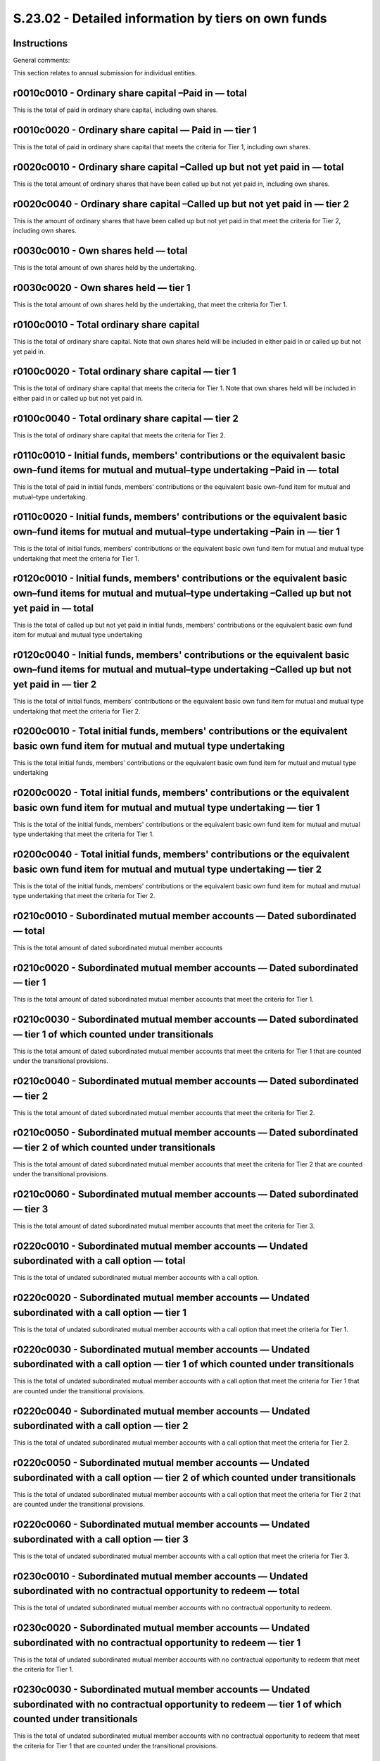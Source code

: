 ====================================================
S.23.02 - Detailed information by tiers on own funds
====================================================

Instructions
------------


General comments:

This section relates to annual submission for individual entities.


r0010c0010 - Ordinary share capital –Paid in — total
----------------------------------------------------


This is the total of paid in ordinary share capital, including own shares.


r0010c0020 - Ordinary share capital — Paid in — tier 1
------------------------------------------------------


This is the total of paid in ordinary share capital that meets the criteria for Tier 1, including own shares.


r0020c0010 - Ordinary share capital –Called up but not yet paid in — total
--------------------------------------------------------------------------


This is the total amount of ordinary shares that have been called up but not yet paid in, including own shares.


r0020c0040 - Ordinary share capital –Called up but not yet paid in — tier 2
---------------------------------------------------------------------------


This is the amount of ordinary shares that have been called up but not yet paid in that meet the criteria for Tier 2, including own shares.


r0030c0010 - Own shares held — total
------------------------------------


This is the total amount of own shares held by the undertaking.


r0030c0020 - Own shares held — tier 1
-------------------------------------


This is the total amount of own shares held by the undertaking, that meet the criteria for Tier 1.


r0100c0010 - Total ordinary share capital
-----------------------------------------


This is the total of ordinary share capital. Note that own shares held will be included in either paid in or called up but not yet paid in.


r0100c0020 - Total ordinary share capital — tier 1
--------------------------------------------------


This is the total of ordinary share capital that meets the criteria for Tier 1. Note that own shares held will be included in either paid in or called up but not yet paid in.


r0100c0040 - Total ordinary share capital — tier 2
--------------------------------------------------


This is the total of ordinary share capital that meets the criteria for Tier 2.


r0110c0010 - Initial funds, members' contributions or the equivalent basic own–fund items for mutual and mutual–type undertaking –Paid in — total
-------------------------------------------------------------------------------------------------------------------------------------------------


This is the total of paid in initial funds, members' contributions or the equivalent basic own–fund item for mutual and mutual–type undertaking.


r0110c0020 - Initial funds, members' contributions or the equivalent basic own–fund items for mutual and mutual–type undertaking –Pain in — tier 1
--------------------------------------------------------------------------------------------------------------------------------------------------


This is the total of initial funds, members' contributions or the equivalent basic own fund item for mutual and mutual type undertaking that meet the criteria for Tier 1.


r0120c0010 - Initial funds, members' contributions or the equivalent basic own–fund items for mutual and mutual–type undertaking –Called up but not yet paid in — total
-----------------------------------------------------------------------------------------------------------------------------------------------------------------------


This is the total of called up but not yet paid in initial funds, members' contributions or the equivalent basic own fund item for mutual and mutual type undertaking


r0120c0040 - Initial funds, members' contributions or the equivalent basic own–fund items for mutual and mutual–type undertaking –Called up but not yet paid in — tier 2
------------------------------------------------------------------------------------------------------------------------------------------------------------------------


This is the total of initial funds, members' contributions or the equivalent basic own fund item for mutual and mutual type undertaking that meet the criteria for Tier 2.


r0200c0010 - Total initial funds, members' contributions or the equivalent basic own fund item for mutual and mutual type undertaking
-------------------------------------------------------------------------------------------------------------------------------------


This is the total initial funds, members' contributions or the equivalent basic own fund item for mutual and mutual type undertaking


r0200c0020 - Total initial funds, members' contributions or the equivalent basic own fund item for mutual and mutual type undertaking — tier 1
----------------------------------------------------------------------------------------------------------------------------------------------


This is the total of the initial funds, members' contributions or the equivalent basic own fund item for mutual and mutual type undertaking that meet the criteria for Tier 1.


r0200c0040 - Total initial funds, members' contributions or the equivalent basic own fund item for mutual and mutual type undertaking — tier 2
----------------------------------------------------------------------------------------------------------------------------------------------


This is the total of the initial funds, members' contributions or the equivalent basic own fund item for mutual and mutual type undertaking that meet the criteria for Tier 2.


r0210c0010 - Subordinated mutual member accounts — Dated subordinated — total
-----------------------------------------------------------------------------


This is the total amount of dated subordinated mutual member accounts


r0210c0020 - Subordinated mutual member accounts — Dated subordinated — tier 1
------------------------------------------------------------------------------


This is the total amount of dated subordinated mutual member accounts that meet the criteria for Tier 1.


r0210c0030 - Subordinated mutual member accounts — Dated subordinated — tier 1 of which counted under transitionals
-------------------------------------------------------------------------------------------------------------------


This is the total amount of dated subordinated mutual member accounts that meet the criteria for Tier 1 that are counted under the transitional provisions.


r0210c0040 - Subordinated mutual member accounts — Dated subordinated — tier 2
------------------------------------------------------------------------------


This is the total amount of dated subordinated mutual member accounts that meet the criteria for Tier 2.


r0210c0050 - Subordinated mutual member accounts — Dated subordinated — tier 2 of which counted under transitionals
-------------------------------------------------------------------------------------------------------------------


This is the total amount of dated subordinated mutual member accounts that meet the criteria for Tier 2 that are counted under the transitional provisions.


r0210c0060 - Subordinated mutual member accounts — Dated subordinated — tier 3
------------------------------------------------------------------------------


This is the total amount of dated subordinated mutual member accounts that meet the criteria for Tier 3.


r0220c0010 - Subordinated mutual member accounts — Undated subordinated with a call option — total
--------------------------------------------------------------------------------------------------


This is the total of undated subordinated mutual member accounts with a call option.


r0220c0020 - Subordinated mutual member accounts — Undated subordinated with a call option — tier 1
---------------------------------------------------------------------------------------------------


This is the total of undated subordinated mutual member accounts with a call option that meet the criteria for Tier 1.


r0220c0030 - Subordinated mutual member accounts — Undated subordinated with a call option — tier 1 of which counted under transitionals
----------------------------------------------------------------------------------------------------------------------------------------


This is the total of undated subordinated mutual member accounts with a call option that meet the criteria for Tier 1 that are counted under the transitional provisions.


r0220c0040 - Subordinated mutual member accounts — Undated subordinated with a call option — tier 2
---------------------------------------------------------------------------------------------------


This is the total of undated subordinated mutual member accounts with a call option that meet the criteria for Tier 2.


r0220c0050 - Subordinated mutual member accounts — Undated subordinated with a call option — tier 2 of which counted under transitionals
----------------------------------------------------------------------------------------------------------------------------------------


This is the total of undated subordinated mutual member accounts with a call option that meet the criteria for Tier 2 that are counted under the transitional provisions.


r0220c0060 - Subordinated mutual member accounts — Undated subordinated with a call option — tier 3
---------------------------------------------------------------------------------------------------


This is the total of undated subordinated mutual member accounts with a call option that meet the criteria for Tier 3.


r0230c0010 - Subordinated mutual member accounts — Undated subordinated with no contractual opportunity to redeem — total
-------------------------------------------------------------------------------------------------------------------------


This is the total of undated subordinated mutual member accounts with no contractual opportunity to redeem.


r0230c0020 - Subordinated mutual member accounts — Undated subordinated with no contractual opportunity to redeem — tier 1
--------------------------------------------------------------------------------------------------------------------------


This is the total of undated subordinated mutual member accounts with no contractual opportunity to redeem that meet the criteria for Tier 1.


r0230c0030 - Subordinated mutual member accounts — Undated subordinated with no contractual opportunity to redeem — tier 1 of which counted under transitionals
---------------------------------------------------------------------------------------------------------------------------------------------------------------


This is the total of undated subordinated mutual member accounts with no contractual opportunity to redeem that meet the criteria for Tier 1 that are counted under the transitional provisions.


r0230c0040 - Subordinated mutual member accounts — Undated subordinated with no contractual opportunity to redeem — tier 2
--------------------------------------------------------------------------------------------------------------------------


This is the total of undated subordinated mutual member accounts with no contractual opportunity to redeem that meet the criteria for Tier 2.


r0230c0050 - Subordinated mutual member accounts — Undated subordinated with no contractual opportunity to redeem — tier 2 of which counted under transitionals
---------------------------------------------------------------------------------------------------------------------------------------------------------------


This is the total of undated subordinated mutual member accounts with no contractual opportunity to redeem that meet the criteria for Tier 2 that are counted under the transitional provisions.


r0230c0060 - Subordinated mutual member accounts — Undated subordinated with no contractual opportunity to redeem — tier 3
--------------------------------------------------------------------------------------------------------------------------


This is the total of undated subordinated mutual member accounts with no contractual opportunity to redeem that meet the criteria for Tier 3.


r0300c0010 - Total Subordinated mutual member accounts
------------------------------------------------------


This is the total subordinated mutual member accounts.


r0300c0020 - Total Subordinated mutual member accounts — tier 1
---------------------------------------------------------------


This is the total of the subordinated mutual member accounts that meet the criteria for Tier 1.


r0300c0030 - Total Subordinated mutual member accounts — tier 1 of which counted under transitionals
----------------------------------------------------------------------------------------------------


This is the total of the subordinated mutual member accounts that meet the criteria for Tier 1 that are counted under the transitional provisions.


r0300c0040 - Total Subordinated mutual member accounts — tier 2
---------------------------------------------------------------


This is the total of the subordinated mutual member accounts that meet the criteria for Tier 2.


r0300c0050 - Total Subordinated mutual member accounts — tier 2 of which counted under transitionals
----------------------------------------------------------------------------------------------------


This is the total of the subordinated mutual member accounts that meet the criteria for Tier 2 that are counted under the transitional provisions.


r0300c0060 - Total Subordinated mutual member accounts — tier 3
---------------------------------------------------------------


This is the total of the subordinated mutual member accounts that meet the criteria for Tier 3.


r0310c0010 - Dated preference shares — total
--------------------------------------------


This is the total dated preference shares.


r0310c0020 - Dated preference shares — tier 1
---------------------------------------------


This is the total of dated preference shares that meet the criteria for Tier 1.


r0310c0030 - Dated preference shares — tier 1 of which counted under transitionals
----------------------------------------------------------------------------------


This is the total of dated preference shares that meet the criteria for Tier 1 that are counted under the transitional provisions.


r0310c0040 - Dated preference shares — tier 2
---------------------------------------------


This is the total of dated preference shares that meet the criteria for Tier 2.


r0310c0050 - Dated preference shares — tier 2 of which counted under transitionals
----------------------------------------------------------------------------------


This is the total of dated preference shares that meet the criteria for Tier 2 that are counted under the transitional provisions.


r0310c0060 - Dated preference shares — tier 3
---------------------------------------------


This is the total of dated preference shares that meet the criteria for Tier 3.


r0320c0010 - Undated preference shares with a call option — total
-----------------------------------------------------------------


This is the total undated preference shares with a call option.


r0320c0020 - Undated preference shares with a call option — tier 1
------------------------------------------------------------------


This is the total of undated preference shares with a call option that meet the criteria for Tier 1.


r0320c0030 - Undated preference shares with a call option — tier 1 of which counted under transitionals
-------------------------------------------------------------------------------------------------------


This is the total of undated preference shares with a call option that meet the criteria for Tier 1 that are counted under the transitional provisions.


r0320c0040 - Undated preference shares with a call option — tier 2
------------------------------------------------------------------


This is the total of undated preference shares with a call option that meet the criteria for Tier 2.


r0320c0050 - Undated preference shares with a call option — tier 2 of which counted under transitionals
-------------------------------------------------------------------------------------------------------


This is the total of undated preference shares with a call option that meet the criteria for Tier 2 that are counted under the transitional provisions.


r0320c0060 - Undated preference shares with a call option — tier 3
------------------------------------------------------------------


This is the total of undated preference shares with a call option that meet the criteria for Tier 3.


r0330c0010 - Undated preference shares with no contractual opportunity to redeem — total
----------------------------------------------------------------------------------------


This is the total undated preference shares with no contractual opportunity to redeem.


r0330c0020 - Undated preference shares with no contractual opportunity to redeem — tier 1
-----------------------------------------------------------------------------------------


This is the total of undated preference shares with no contractual opportunity to redeem that meet the criteria for Tier 1.


r0330c0030 - Undated preference shares with no contractual opportunity to redeem — tier 1 of which counted under transitionals
------------------------------------------------------------------------------------------------------------------------------


This is the total of undated preference shares with no contractual opportunity to redeem that meet the criteria for Tier 1 that are counted under the transitional provisions.


r0330c0040 - Undated preference shares with no contractual opportunity to redeem — tier 2
-----------------------------------------------------------------------------------------


This is the total of undated preference shares with no contractual opportunity to redeem that meet the criteria for Tier 2.


r0330c0050 - Undated preference shares with no contractual opportunity to redeem — tier 2 of which counted under transitionals
------------------------------------------------------------------------------------------------------------------------------


This is the total of undated preference shares with no contractual opportunity to redeem that meet the criteria for Tier 2 that are counted under the transitional provisions.


r0330c0060 - Undated preference shares with no contractual opportunity to redeem — tier 3
-----------------------------------------------------------------------------------------


This is the total of undated preference shares with no contractual opportunity to redeem that meet the criteria for Tier 3.


r0400c0010 - Total preference shares
------------------------------------


This is the total preference shares.


r0400c0020 - Total preference shares — tier 1
---------------------------------------------


This is the total of preference shares that meet the criteria for Tier 1.


r0400c0030 - Total preference shares — tier 1 of which counted under transitionals
----------------------------------------------------------------------------------


This is the total of preference shares that meet the criteria for Tier 1 that are counted under the transitional provisions.


r0400c0040 - Total preference shares — tier 2
---------------------------------------------


This is the total of preference shares that meet the criteria for Tier 2.


r0400c0050 - Total preference shares — tier 2 of which counted under transitionals
----------------------------------------------------------------------------------


This is the total of preference shares that meet the criteria for Tier 2 that are counted under the transitional provisions.


r0400c0060 - Total preference shares — tier 3
---------------------------------------------


This is the total of preference shares that meet the criteria for Tier 3.


r0410c0010 - Dated subordinated liabilities — total
---------------------------------------------------


This is the total of dated subordinated liabilities.


r0410c0020 - Dated subordinated liabilities– tier 1
---------------------------------------------------


This is the amount of dated subordinated liabilities that meet the criteria for Tier 1.


r0410c0030 - Dated subordinated liabilities — tier 1 of which counted under transitionals
-----------------------------------------------------------------------------------------


This is the amount of dated subordinated liabilities that meet the criteria for Tier 1 that are counted under the transitional provisions.


r0410c0040 - Dated subordinated liabilities– tier 2
---------------------------------------------------


This is the amount of dated subordinated liabilities that meet the criteria for Tier 2.


r0410c0050 - Dated subordinated liabilities– tier 2 of which counted under transitionals
----------------------------------------------------------------------------------------


This is the amount of dated subordinated liabilities that meet the criteria for Tier 2 that are counted under the transitional provisions.


r0410c0060 - Dated subordinated liabilities– tier 3
---------------------------------------------------


This is the amount of dated subordinated liabilities that meet the criteria for Tier 3.


r0420c0010 - Undated subordinated liabilities with a contractual opportunity to redeem — total
----------------------------------------------------------------------------------------------


This is the total of undated subordinated liabilities that have a contractual opportunity to redeem.


r0420c0020 - Undated subordinated liabilities with a contractual opportunity to redeem — tier 1
-----------------------------------------------------------------------------------------------


This is the amount of undated subordinated liabilities with contractual opportunity to redeem that meet the criteria for Tier 1.


r0420c0030 - Undated subordinated liabilities with a contractual opportunity to redeem — tier 1 of which counted under transitionals
------------------------------------------------------------------------------------------------------------------------------------


This is the amount of undated subordinated liabilities with a contractual opportunity to redeem that meet the criteria for Tier 1 that are counted under the transitional provisions.


r0420c0040 - Undated subordinated liabilities with a contractual opportunity to redeem — tier 2
-----------------------------------------------------------------------------------------------


This is the amount of undated subordinated liabilities with a contractual opportunity to redeem that meet the criteria for Tier 2.


r0420c0050 - Undated subordinated liabilities with a contractual opportunity to redeem — tier 2 of which counted under transitionals
------------------------------------------------------------------------------------------------------------------------------------


This is the amount of undated subordinated liabilities with contractual opportunity to redeem that meet the criteria for Tier 2 that are counted under the transitional provisions.


r0420c0060 - Undated subordinated liabilities with a contractual opportunity to redeem — tier 3
-----------------------------------------------------------------------------------------------


This is the amount of undated subordinated liabilities with contractual opportunity to redeem that meet the criteria for Tier 3.


r0430c0010 - Undated subordinated liabilities with no contractual opportunity to redeem — total
-----------------------------------------------------------------------------------------------


This is the total of undated subordinated liabilities with no contractual opportunity to redeem.


r0430c0020 - Undated subordinated liabilities with no contractual opportunity to redeem — tier 1
------------------------------------------------------------------------------------------------


This is the amount of undated subordinated liabilities with no contractual opportunity to redeem that meet the criteria for Tier 1.


r0430c0030 - Undated subordinated liabilities with no contractual opportunity to redeem — tier 1 of which counted under transitionals
-------------------------------------------------------------------------------------------------------------------------------------


This is the amount of undated subordinated liabilities with no contractual opportunity to redeem that meet the criteria for Tier 1 that are counted under the transitional provisions.


r0430c0040 - Undated subordinated liabilities with no contractual opportunity to redeem — tier 2
------------------------------------------------------------------------------------------------


This is the amount of undated subordinated liabilities with no contractual opportunity to redeem that meet the criteria for Tier 2.


r0430c0050 - Undated subordinated liabilities with no contractual opportunity to redeem — tier 2 of which counted under transitionals
-------------------------------------------------------------------------------------------------------------------------------------


This is the amount of undated subordinated liabilities with no contractual opportunity to redeem that meet the criteria for Tier 2 that are counted under the transitional provisions.


r0430c0060 - Undated subordinated liabilities with no contractual opportunity to redeem — tier 3
------------------------------------------------------------------------------------------------


This is the amount of undated subordinated liabilities with no contractual opportunity to redeem that meet the criteria for Tier 3.


r0500c0010 - Total subordinated liabilities — total
---------------------------------------------------


This is the total of subordinated liabilities.


r0500c0020 - Total subordinated liabilities — tier 1
----------------------------------------------------


This is the total of subordinated liabilities that meet the criteria for Tier 1.


r0500c0030 - Total subordinated liabilities — tier 1 of which counted under transitionals
-----------------------------------------------------------------------------------------


This is the total of subordinated liabilities that meet the criteria for Tier 1 that are counted under the transitional provisions.


r0500c0040 - Total subordinated liabilities — tier 2
----------------------------------------------------


This is the amount of subordinated liabilities that meet the criteria for Tier 2.


r0500c0050 - Total subordinated liabilities — tier 2 of which counted under transitionals
-----------------------------------------------------------------------------------------


This is the amount of subordinated liabilities that meet the criteria for Tier 2 that are counted under the transitional provisions.


r0500c0060 - Total subordinated liabilities — tier 3
----------------------------------------------------


This is the amount of subordinated liabilities that meet the criteria for Tier 3.


r0510c0070 - Ancillary own fund items for which an amount was approved — tier 2 initial amounts approved
--------------------------------------------------------------------------------------------------------


This the initial amount approved for ancillary own funds for which an amount was approved under Tier 2.


r0510c0080 - Ancillary own fund items for which an amount was approved — tier 2 current amounts
-----------------------------------------------------------------------------------------------


This is the current amount for ancillary own funds for which an amount was approved under Tier 2.


r0510c0090 - Ancillary own fund items for which an amount was approved — tier 3 initial amounts approved
--------------------------------------------------------------------------------------------------------


This the initial amount approved for ancillary own funds for which an amount was approved under Tier 3.


r0510c0100 - Ancillary own fund items for which an amount was approved — tier 3 current amounts
-----------------------------------------------------------------------------------------------


This is the current amount for ancillary own funds for which an amount was approved under Tier 3.


r0520c0080 - Ancillary own fund items for which a method was approved — tier 2 current amounts
----------------------------------------------------------------------------------------------


This is the current amount for ancillary own funds for which a method was approved under Tier 2.


r0520c0100 - Ancillary own fund items for which a method was approved — tier 3 current amounts
----------------------------------------------------------------------------------------------


This is the current amount for ancillary own funds for which a method was approved under Tier 3.


r0600c0110 - Excess of assets over liabilities — attribution of valuation differences –Difference in the valuation of assets
----------------------------------------------------------------------------------------------------------------------------


This is the difference in the valuation of assets.


r0610c0110 - Excess of assets over liabilities — attribution of valuation differences — Difference in the valuation of technical provisions
-------------------------------------------------------------------------------------------------------------------------------------------


This is the difference in the valuation of technical provisions.


r0620c0110 - Excess of assets over liabilities — attribution of valuation differences –Difference in the valuation of other liabilities
---------------------------------------------------------------------------------------------------------------------------------------


This is the difference in the valuation of other liabilities.


r0630c0110 - Total of reserves and retained earnings from financial statements
------------------------------------------------------------------------------


This is total reserves and retained earnings taken from the financial statements.


r0640c0110 - Other, please explain why you need to use this line.
-----------------------------------------------------------------


This is the amount of any other items not already identified. When reporting a value in R0640/C0110, the value in R0640/C0120 shall provide an explanation and details of such items.


r0640c0120 - Other, please explain why you need to use this line
----------------------------------------------------------------


This is the explanation of other items reported in R0640/C0110.


r0650c0110 - Reserves from financial statements adjusted for Solvency II valuation differences
----------------------------------------------------------------------------------------------


This is the total of reserves from the financial statements after adjustment for valuation differences. This item shall include values from financial statement such as retained earnings, reserve capital, net profit, profits from previous years, revaluation capital (fund), other reserve capital.


r0660c0110 - Excess of assets over liabilities attributable to basic own fund items (excluding the reconciliation reserve)
--------------------------------------------------------------------------------------------------------------------------


This is the excess of assets over liabilities attributable to basic own funds, excluding reconciliation reserve.


r0700c0110 - Excess of assets over liabilities
----------------------------------------------


This is the amount of excess of assets over liabilities.


r0010c0010 - Ordinary share capital –Paid in — total
----------------------------------------------------


This is the total of paid in ordinary share capital, including own shares.


r0010c0020 - Ordinary share capital — Paid in — tier 1
------------------------------------------------------


This is the total of paid in ordinary share capital that meets the criteria for Tier 1, including own shares.


r0020c0010 - Ordinary share capital –Called up but not yet paid in — total
--------------------------------------------------------------------------


This is the total amount of ordinary shares that have been called up but not yet paid in, including own shares.


r0020c0040 - Ordinary share capital –Called up but not yet paid in — tier 2
---------------------------------------------------------------------------


This is the amount of ordinary shares that have been called up but not yet paid in that meet the criteria for Tier 2, including own shares.


r0030c0010 - Own shares held — total
------------------------------------


This is the total amount of own shares held by the undertaking.


r0030c0020 - Own shares held — tier 1
-------------------------------------


This is the total amount of own shares held by the undertaking, that meet the criteria for Tier 1.


r0100c0010 - Total ordinary share capital
-----------------------------------------


This is the total of ordinary share capital. Note that own shares held will be included in either paid in or called up but not yet paid in.


r0100c0020 - Total ordinary share capital — tier 1
--------------------------------------------------


This is the total of ordinary share capital that meets the criteria for Tier 1. Note that own shares held will be included in either paid in or called up but not yet paid in.


r0100c0040 - Total ordinary share capital — tier 2
--------------------------------------------------


This is the total of ordinary share capital that meets the criteria for Tier 2.


r0110c0010 - Initial funds, members' contributions or the equivalent basic own–fund items for mutual and mutual–type undertaking –Paid in — total
-------------------------------------------------------------------------------------------------------------------------------------------------


This is the total of paid in initial funds, members' contributions or the equivalent basic own–fund item for mutual and mutual–type undertaking.


r0110c0020 - Initial funds, members' contributions or the equivalent basic own–fund items for mutual and mutual–type undertaking –Pain in — tier 1
--------------------------------------------------------------------------------------------------------------------------------------------------


This is the total of initial funds, members' contributions or the equivalent basic own fund item for mutual and mutual type undertaking that meets the criteria for Tier 1.


r0120c0010 - Initial funds, members' contributions or the equivalent basic own–fund items for mutual and mutual–type undertaking –Called up but not yet paid in — total
-----------------------------------------------------------------------------------------------------------------------------------------------------------------------


This is the total of called up but not yet paid in initial funds, members' contributions or the equivalent basic own fund item for mutual and mutual type undertaking


r0120c0040 - Initial funds, members' contributions or the equivalent basic own–fund items for mutual and mutual–type undertaking –Called up but not yet paid in — tier 2
------------------------------------------------------------------------------------------------------------------------------------------------------------------------


This is the total of initial funds, members' contributions or the equivalent basic own fund item for mutual and mutual type undertaking that meets the criteria for Tier 2.


r0200c0010 - Total initial funds, members' contributions or the equivalent basic own fund item for mutual and mutual type undertaking
-------------------------------------------------------------------------------------------------------------------------------------


This is the total initial funds, members' contributions or the equivalent basic own fund item for mutual and mutual type undertaking.


r0200c0020 - Total initial funds, members' contributions or the equivalent basic own fund item for mutual and mutual type undertaking — tier 1
----------------------------------------------------------------------------------------------------------------------------------------------


This is the total of the initial funds, members' contributions or the equivalent basic own fund item for mutual and mutual type undertaking that meets the criteria for Tier 1.


r0200c0040 - Total initial funds, members' contributions or the equivalent basic own fund item for mutual and mutual type undertaking — tier 2
----------------------------------------------------------------------------------------------------------------------------------------------


This is the total of the initial funds, members' contributions or the equivalent basic own fund item for mutual and mutual type undertaking that meets the criteria for Tier 2.


r0210c0010 - Subordinated mutual member accounts — Dated subordinated — total
-----------------------------------------------------------------------------


This is the total amount of dated subordinated mutual member accounts.


r0210c0020 - Subordinated mutual member accounts — Dated subordinated — tier 1
------------------------------------------------------------------------------


This is the total amount of dated subordinated mutual member accounts that meet the criteria for Tier 1.


r0210c0030 - Subordinated mutual member accounts — Dated subordinated — tier 1 of which counted under transitionals
-------------------------------------------------------------------------------------------------------------------


This is the total amount of dated subordinated mutual member accounts that meet the criteria for Tier 1 that are counted under the transitional provisions.


r0210c0040 - Subordinated mutual member accounts — Dated subordinated — tier 2
------------------------------------------------------------------------------


This is the total amount of dated subordinated mutual member accounts that meet the criteria for Tier 2.


r0210c0050 - Subordinated mutual member accounts — Dated subordinated — tier 2 of which counted under transitionals
-------------------------------------------------------------------------------------------------------------------


This is the total amount of dated subordinated mutual member accounts that meet the criteria for Tier 2 that are counted under the transitional provisions.


r0210c0060 - Subordinated mutual member accounts — Dated subordinated — tier 3
------------------------------------------------------------------------------


This is the total amount of dated subordinated mutual member accounts that meet the criteria for Tier 3.


r0220c0010 - Subordinated mutual member accounts — Undated subordinated with a call option — total
--------------------------------------------------------------------------------------------------


This is the total of undated subordinated mutual member accounts with a call option.


r0220c0020 - Subordinated mutual member accounts — Undated subordinated with a call option — tier 1
---------------------------------------------------------------------------------------------------


This is the total of undated subordinated mutual member accounts with a call option that meet the criteria for Tier 1.


r0220c0030 - Subordinated mutual member accounts — Undated subordinated with a call option — tier 1 of which counted under transitionals
----------------------------------------------------------------------------------------------------------------------------------------


This is the total of undated subordinated mutual member accounts with a call option that meet the criteria for Tier 1 that are counted under the transitional provisions.


r0220c0040 - Subordinated mutual member accounts — Undated subordinated with a call option — tier 2
---------------------------------------------------------------------------------------------------


This is the total of undated subordinated mutual member accounts with a call option that meet the criteria for Tier 2.


r0220c0050 - Subordinated mutual member accounts — Undated subordinated with a call option — tier 2 of which counted under transitionals
----------------------------------------------------------------------------------------------------------------------------------------


This is the total of undated subordinated mutual member accounts with a call option that meet the criteria for Tier 2 that are counted under the transitional provisions.


r0220c0060 - Subordinated mutual member accounts — Undated subordinated with a call option — tier 3
---------------------------------------------------------------------------------------------------


This is the total of undated subordinated mutual member accounts with a call option that meet the criteria for Tier 3.


r0230c0010 - Subordinated mutual member accounts — Undated subordinated with no contractual opportunity to redeem — total
-------------------------------------------------------------------------------------------------------------------------


This is the total of undated subordinated mutual member accounts with no contractual opportunity to redeem.


r0230c0020 - Subordinated mutual member accounts — Undated subordinated with no contractual opportunity to redeem — tier 1
--------------------------------------------------------------------------------------------------------------------------


This is the total of undated subordinated mutual member accounts with no contractual opportunity to redeem that meet the criteria for Tier 1.


r0230c0030 - Subordinated mutual member accounts — Undated subordinated with no contractual opportunity to redeem — tier 1 of which counted under transitionals
---------------------------------------------------------------------------------------------------------------------------------------------------------------


This is the total of undated subordinated mutual member accounts with no contractual opportunity to redeem that meet the criteria for Tier 1 that are counted under the transitional provisions.


r0230c0040 - Subordinated mutual member accounts — Undated subordinated with no contractual opportunity to redeem — tier 2
--------------------------------------------------------------------------------------------------------------------------


This is the total of undated subordinated mutual member accounts with no contractual opportunity to redeem that meet the criteria for Tier 2.


r0230c0050 - Subordinated mutual member accounts — Undated subordinated with no contractual opportunity to redeem — tier 2 of which counted under transitionals
---------------------------------------------------------------------------------------------------------------------------------------------------------------


This is the total of undated subordinated mutual member accounts with no contractual opportunity to redeem that meet the criteria for Tier 2 that are counted under the transitional provisions.


r0230c0060 - Subordinated mutual member accounts — Undated subordinated with no contractual opportunity to redeem — tier 3
--------------------------------------------------------------------------------------------------------------------------


This is the total of undated subordinated mutual member accounts with no contractual opportunity to redeem that meet the criteria for Tier 3.


r0300c0010 - Total subordinated mutual member accounts
------------------------------------------------------


This is the total subordinated mutual member accounts.


r0300c0020 - Total subordinated mutual member accounts — tier 1
---------------------------------------------------------------


This is the total of the subordinated mutual member accounts that meet the criteria for Tier 1.


r0300c0030 - Total subordinated mutual member accounts — tier 1 of which counted under transitionals
----------------------------------------------------------------------------------------------------


This is the total of the subordinated mutual member accounts that meet the criteria for Tier 1 that are counted under the transitional provisions.


r0300c0040 - Total subordinated mutual member accounts — tier 2
---------------------------------------------------------------


This is the total of the subordinated mutual member accounts that meet the criteria for Tier 2.


r0300c0050 - Total subordinated mutual member accounts — tier 2 of which counted under transitionals
----------------------------------------------------------------------------------------------------


This is the total of the subordinated mutual member accounts that meet the criteria for Tier 2 that are counted under the transitional provisions.


r0300c0060 - Total subordinated mutual member accounts — tier 3
---------------------------------------------------------------


This is the total of the subordinated mutual member accounts that meet the criteria for Tier 3.


r0310c0010 - Dated preference shares — total
--------------------------------------------


This is the total dated preference shares.


r0310c0020 - Dated preference shares — tier 1
---------------------------------------------


This is the total of dated preference shares that meet the criteria for Tier 1.


r0310c0030 - Dated preference shares — tier 1 of which counted under transitionals
----------------------------------------------------------------------------------


This is the total of dated preference shares that meet the criteria for Tier 1 that are counted under the transitional provisions.


r0310c0040 - Dated preference shares — tier 2
---------------------------------------------


This is the total of dated preference shares that meet the criteria for Tier 2.


r0310c0050 - Dated preference shares — tier 2 of which counted under transitionals
----------------------------------------------------------------------------------


This is the total of dated preference shares that meet the criteria for Tier 2 that are counted under the transitional provisions.


r0310c0060 - Dated preference shares — tier 3
---------------------------------------------


This is the total of dated preference shares that meet the criteria for Tier 3.


r0320c0010 - Undated preference shares with a call option — total
-----------------------------------------------------------------


This is the total undated preference shares with a call option.


r0320c0020 - Undated preference shares with a call option — tier 1
------------------------------------------------------------------


This is the total of undated preference shares with a call option that meet the criteria for Tier 1.


r0320c0030 - Undated preference shares with a call option — tier 1 of which counted under transitionals
-------------------------------------------------------------------------------------------------------


This is the total of undated preference shares with a call option that meet the criteria for Tier 1 that are counted under the transitional provisions.


r0320c0040 - Undated preference shares with a call option — tier 2
------------------------------------------------------------------


This is the total of undated preference shares with a call option that meet the criteria for Tier 2.


r0320c0050 - Undated preference shares with a call option — tier 2 of which counted under transitionals
-------------------------------------------------------------------------------------------------------


This is the total of undated preference shares with a call option that meet the criteria for Tier 2 that are counted under the transitional provisions.


r0320c0060 - Undated preference shares with a call option — tier 3
------------------------------------------------------------------


This is the total of undated preference shares with a call option that meet the criteria for Tier 3.


r0330c0010 - Undated preference shares with no contractual opportunity to redeem — total
----------------------------------------------------------------------------------------


This is the total undated preference shares with no contractual opportunity to redeem.


r0330c0020 - Undated preference shares with no contractual opportunity to redeem — tier 1
-----------------------------------------------------------------------------------------


This is the total of undated preference shares with no contractual opportunity to redeem that meet the criteria for Tier 1.


r0330c0030 - Undated preference shares with no contractual opportunity to redeem — tier 1 of which counted under transitionals
------------------------------------------------------------------------------------------------------------------------------


This is the total of undated preference shares with no contractual opportunity to redeem that meet the criteria for Tier 1 that are counted under the transitional provisions.


r0330c0040 - Undated preference shares with no contractual opportunity to redeem — tier 2
-----------------------------------------------------------------------------------------


This is the total of undated preference shares with no contractual opportunity to redeem that meet the criteria for Tier 2.


r0330c0050 - Undated preference shares with no contractual opportunity to redeem — tier 2 of which counted under transitionals
------------------------------------------------------------------------------------------------------------------------------


This is the total of undated preference shares with no contractual opportunity to redeem that meet the criteria for Tier 2 that are counted under the transitional provisions.


r0330c0060 - Undated preference shares with no contractual opportunity to redeem — tier 3
-----------------------------------------------------------------------------------------


This is the total of undated preference shares with no contractual opportunity to redeem that meet the criteria for Tier 3.


r0400c0010 - Total preference shares
------------------------------------


This is the total preference shares.


r0400c0020 - Total preference shares — tier 1
---------------------------------------------


This is the total of preference shares that meet the criteria for Tier 1.


r0400c0030 - Total preference shares — tier 1 of which counted under transitionals
----------------------------------------------------------------------------------


This is the total of preference shares that meet the criteria for Tier 1 that are counted under the transitional provisions.


r0400c0040 - Total preference shares — tier 2
---------------------------------------------


This is the total of preference shares that meet the criteria for Tier 2.


r0400c0050 - Total preference shares — tier 2 of which counted under transitionals
----------------------------------------------------------------------------------


This is the total of preference shares that meet the criteria for Tier 2 that are counted under the transitional provisions.


r0400c0060 - Total preference shares — tier 3
---------------------------------------------


This is the total of preference shares that meet the criteria for Tier 3.


r0410c0010 - Dated subordinated liabilities — total
---------------------------------------------------


This is the total of dated subordinated liabilities.


r0410c0020 - Dated subordinated liabilities– tier 1
---------------------------------------------------


This is the amount of dated subordinated liabilities that meet the criteria for Tier 1.


r0410c0030 - Dated subordinated liabilities — tier 1 of which counted under transitionals
-----------------------------------------------------------------------------------------


This is the amount of dated subordinated liabilities that meet the criteria for Tier 1 that are counted under the transitional provisions.


r0410c0040 - Dated subordinated liabilities– tier 2
---------------------------------------------------


This is the amount of dated subordinated liabilities that meet the criteria for Tier 2.


r0410c0050 - Dated subordinated liabilities– tier 2 of which counted under transitionals
----------------------------------------------------------------------------------------


This is the amount of dated subordinated liabilities that meet the criteria for Tier 2 that are counted under the transitional provisions.


r0410c0060 - Dated subordinated liabilities– tier 3
---------------------------------------------------


This is the amount of dated subordinated liabilities that meet the criteria for Tier 3.


r0420c0010 - Undated subordinated liabilities with a contractual opportunity to redeem — total
----------------------------------------------------------------------------------------------


This is the total of undated subordinated liabilities that have a contractual opportunity to redeem.


r0420c0020 - Undated subordinated liabilities with a contractual opportunity to redeem — tier 1
-----------------------------------------------------------------------------------------------


This is the amount of undated subordinated liabilities with contractual opportunity to redeem that meet the criteria for Tier 1.


r0420c0030 - Undated subordinated liabilities with a contractual opportunity to redeem — tier 1 of which counted under transitionals
------------------------------------------------------------------------------------------------------------------------------------


This is the amount of undated subordinated liabilities with a contractual opportunity to redeem that meet the criteria for Tier 1 that are counted under the transitional provisions.


r0420c0040 - Undated subordinated liabilities with a contractual opportunity to redeem — tier 2
-----------------------------------------------------------------------------------------------


This is the amount of undated subordinated liabilities with a contractual opportunity to redeem that meet the criteria for Tier 2.


r0420c0050 - Undated subordinated liabilities with a contractual opportunity to redeem — tier 2 of which counted under transitionals
------------------------------------------------------------------------------------------------------------------------------------


This is the amount of undated subordinated liabilities with contractual opportunity to redeem that meet the criteria for Tier 2 that are counted under the transitional provisions.


r0420c0060 - Undated subordinated liabilities with a contractual opportunity to redeem — tier 3
-----------------------------------------------------------------------------------------------


This is the amount of undated subordinated liabilities with contractual opportunity to redeem that meet the criteria for Tier 3.


r0430c0010 - Undated subordinated liabilities with no contractual opportunity to redeem — total
-----------------------------------------------------------------------------------------------


This is the total of undated subordinated liabilities with no contractual opportunity to redeem.


r0430c0020 - Undated subordinated liabilities with no contractual opportunity to redeem — tier 1
------------------------------------------------------------------------------------------------


This is the amount of undated subordinated liabilities with no contractual opportunity to redeem that meet the criteria for Tier 1.


r0430c0030 - Undated subordinated liabilities with no contractual opportunity to redeem — tier 1 of which counted under transitionals
-------------------------------------------------------------------------------------------------------------------------------------


This is the amount of undated subordinated liabilities with no contractual opportunity to redeem that meet the criteria for Tier 1 that are counted under the transitional provisions.


r0430c0040 - Undated subordinated liabilities with no contractual opportunity to redeem — tier 2
------------------------------------------------------------------------------------------------


This is the amount of undated subordinated liabilities with no contractual opportunity to redeem that meet the criteria for Tier 2.


r0430c0050 - Undated subordinated liabilities with no contractual opportunity to redeem — tier 2 of which counted under transitionals
-------------------------------------------------------------------------------------------------------------------------------------


This is the amount of undated subordinated liabilities with no contractual opportunity to redeem that meet the criteria for Tier 2 that are counted under the transitional provisions.


r0430c0060 - Undated subordinated liabilities with no contractual opportunity to redeem — tier 3
------------------------------------------------------------------------------------------------


This is the amount of undated subordinated liabilities with no contractual opportunity to redeem that meet the criteria for Tier 3.


r0500c0010 - Total subordinated liabilities — total
---------------------------------------------------


This is the total of subordinated liabilities.


r0500c0020 - Total subordinated liabilities — tier 1
----------------------------------------------------


This is the total of subordinated liabilities that meet the criteria for Tier 1.


r0500c0030 - Total subordinated liabilities — tier 1 of which counted under transitionals
-----------------------------------------------------------------------------------------


This is the total of subordinated liabilities that meet the criteria for Tier 1 that are counted under the transitional provisions.


r0500c0040 - Total subordinated liabilities — tier 2
----------------------------------------------------


This is the amount of subordinated liabilities that meet the criteria for Tier 2.


r0500c0050 - Total subordinated liabilities — tier 2 of which counted under transitionals
-----------------------------------------------------------------------------------------


This is the amount of subordinated liabilities that meet the criteria for Tier 2 that are counted under the transitional provisions.


r0500c0060 - Total subordinated liabilities — tier 3
----------------------------------------------------


This is the amount of subordinated liabilities that meet the criteria for Tier 3.


r0510c0070 - Ancillary own fund items for which an amount was approved — tier 2 initial amounts approved
--------------------------------------------------------------------------------------------------------


This the initial amount approved for ancillary own funds for which an amount was approved under Tier 2.


r0510c0080 - Ancillary own fund items for which an amount was approved — tier 2 current amounts
-----------------------------------------------------------------------------------------------


This is the current amount for ancillary own funds for which an amount was approved under Tier 2.


r0510c0090 - Ancillary own fund items for which an amount was approved — tier 3 initial amounts approved
--------------------------------------------------------------------------------------------------------


This the initial amount approved for ancillary own funds for which an amount was approved under Tier 3.


r0510c0100 - Ancillary own fund items for which an amount was approved — tier 3 current amounts
-----------------------------------------------------------------------------------------------


This is the current amount for ancillary own funds for which an amount was approved under Tier 3.


r0520c0080 - Ancillary own fund items for which a method was approved — tier 2 current amounts
----------------------------------------------------------------------------------------------


This is the current amount for ancillary own funds for which a method was approved under Tier 2.


r0520c0100 - Ancillary own fund items for which a method was approved — tier 3 current amounts
----------------------------------------------------------------------------------------------


This is the current amount for ancillary own funds for which a method was approved under Tier 3.


r0600c0110 - Excess of assets over liabilities — attribution of valuation differences –Difference in the valuation of assets
----------------------------------------------------------------------------------------------------------------------------


This is the difference in the valuation of assets.


r0610c0110 - Excess of assets over liabilities — attribution of valuation differences — Difference in the valuation of technical provisions
-------------------------------------------------------------------------------------------------------------------------------------------


This is the difference in the valuation of technical provisions.


r0620c0110 - Excess of assets over liabilities — attribution of valuation differences –Difference in the valuation of other liabilities
---------------------------------------------------------------------------------------------------------------------------------------


This is the difference in the valuation of other liabilities.


r0630c0110 - Total of reserves and retained earnings from financial statements
------------------------------------------------------------------------------


This is total reserves and retained earnings taken from the financial statements.


r0640c0110 - Other, please explain why you need to use this line.
-----------------------------------------------------------------


This is the amount of any other items not already identified. When reporting a value in R0640/C0110, the value in R0640/C0120 shall provide an explanation and details of such items.


r0640c0120 - Other, please explain why you need to use this line
----------------------------------------------------------------


This is the explanation of other items reported in R0640/C0110.


r0650c0110 - Reserves from financial statements adjusted for Solvency II valuation differences
----------------------------------------------------------------------------------------------


This is the total of reserves from the financial statements after adjustment for valuation differences.This item shall include values from financial statement such as retained earnings, reserve capital, net profit, profits from previous years, revaluation capital (fund), other reserve capital.


r0660c0110 - Excess of assets over liabilities attributable to basic own fund items (excluding the reconciliation reserve)
--------------------------------------------------------------------------------------------------------------------------


This is the excess of assets over liabilities attributable to basic own funds, excluding reconciliation reserve.


r0700c0110 - Excess of assets over liabilities
----------------------------------------------


This is the amount of excess of assets over liabilities.


